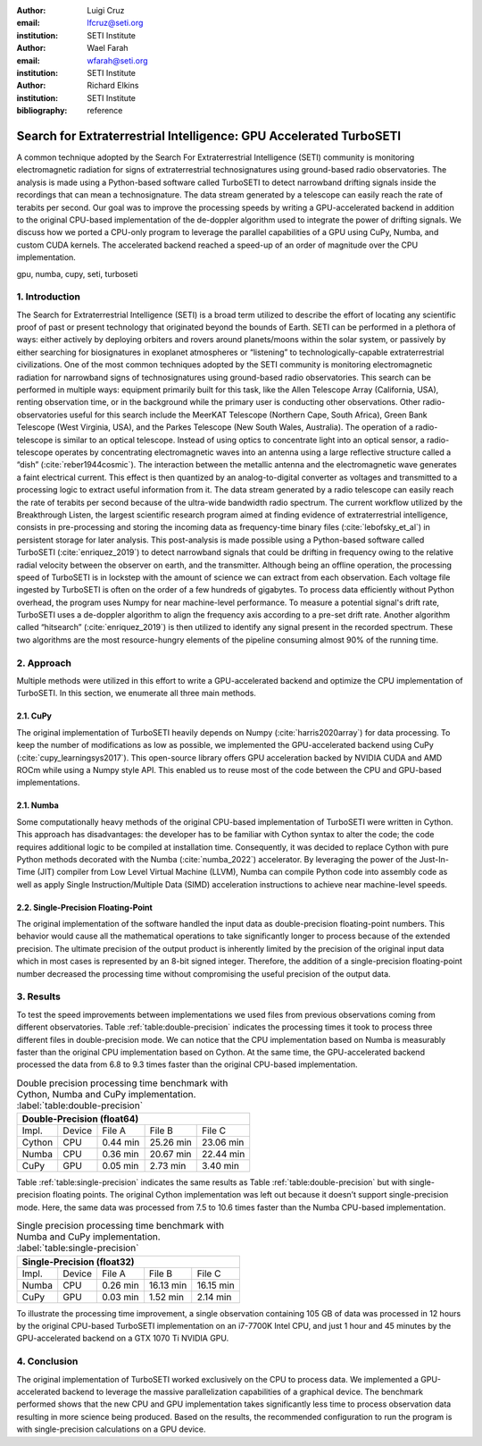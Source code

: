 :author: Luigi Cruz
:email: lfcruz@seti.org
:institution: SETI Institute

:author: Wael Farah
:email: wfarah@seti.org 
:institution: SETI Institute

:author: Richard Elkins
:institution: SETI Institute

:bibliography: reference

-------------------------------------------------------------------
Search for Extraterrestrial Intelligence: GPU Accelerated TurboSETI
-------------------------------------------------------------------

.. class:: abstract

A common technique adopted by the Search For Extraterrestrial Intelligence (SETI) community is monitoring electromagnetic radiation for signs of extraterrestrial technosignatures using ground-based radio observatories. 
The analysis is made using a Python-based software called TurboSETI to detect narrowband drifting signals inside the recordings that can mean a technosignature.
The data stream generated by a telescope can easily reach the rate of terabits per second. 
Our goal was to improve the processing speeds by writing a GPU-accelerated backend in addition to the original CPU-based implementation of the de-doppler algorithm used to integrate the power of drifting signals.
We discuss how we ported a CPU-only program to leverage the parallel capabilities of a GPU using CuPy, Numba, and custom CUDA kernels. 
The accelerated backend reached a speed-up of an order of magnitude over the CPU implementation.

.. class:: keywords

gpu, numba, cupy, seti, turboseti

1. Introduction
----------------

The Search for Extraterrestrial Intelligence (SETI) is a broad term utilized to describe the effort of locating any scientific proof of past or present technology that originated beyond the bounds of Earth. 
SETI can be performed in a plethora of ways: either actively by deploying orbiters and rovers around planets/moons within the solar system, or passively by either searching for biosignatures in exoplanet atmospheres or “listening” to technologically-capable extraterrestrial civilizations.
One of the most common techniques adopted by the SETI community is monitoring electromagnetic radiation for narrowband signs of technosignatures using ground-based radio observatories.
This search can be performed in multiple ways: equipment primarily built for this task, like the Allen Telescope Array (California, USA), renting observation time, or in the background while the primary user is conducting other observations. 
Other radio-observatories useful for this search include the MeerKAT Telescope (Northern Cape, South Africa), Green Bank Telescope (West Virginia, USA), and the Parkes Telescope (New South Wales, Australia).
The operation of a radio-telescope is similar to an optical telescope.
Instead of using optics to concentrate light into an optical sensor, a radio-telescope operates by concentrating electromagnetic waves into an antenna using a large reflective structure called a “dish” (:cite:`reber1944cosmic`).
The interaction between the metallic antenna and the electromagnetic wave generates a faint electrical current.
This effect is then quantized by an analog-to-digital converter as voltages and transmitted to a processing logic to extract useful information from it.
The data stream generated by a radio telescope can easily reach the rate of terabits per second because of the ultra-wide bandwidth radio spectrum.
The current workflow utilized by the Breakthrough Listen, the largest scientific research program aimed at finding evidence of extraterrestrial intelligence, consists in pre-processing and storing the incoming data as frequency-time binary files (:cite:`lebofsky_et_al`) in persistent storage for later analysis. 
This post-analysis is made possible using a Python-based software called TurboSETI (:cite:`enriquez_2019`) to detect narrowband signals that could be drifting in frequency owing to the relative radial velocity between the observer on earth, and the transmitter.
Although being an offline operation, the processing speed of TurboSETI is in lockstep with the amount of science we can extract from each observation. Each voltage file ingested by TurboSETI is often on the order of a few hundreds of gigabytes. To process data efficiently without Python overhead, the program uses Numpy for near machine-level performance. 
To measure a potential signal's drift rate, TurboSETI uses a de-doppler algorithm to align the frequency axis according to a pre-set drift rate. Another algorithm called “hitsearch” (:cite:`enriquez_2019`) is then utilized to identify any signal present in the recorded spectrum. 
These two algorithms are the most resource-hungry elements of the pipeline consuming almost 90% of the running time.

2. Approach
-----------

Multiple methods were utilized in this effort to write a GPU-accelerated backend and optimize the CPU implementation of TurboSETI. In this section, we enumerate all three main methods.

2.1. CuPy
+++++++++

The original implementation of TurboSETI heavily depends on Numpy (:cite:`harris2020array`) for data processing. 
To keep the number of modifications as low as possible, we implemented the GPU-accelerated backend using CuPy (:cite:`cupy_learningsys2017`). 
This open-source library offers GPU acceleration backed by NVIDIA CUDA and AMD ROCm while using a Numpy style API. 
This enabled us to reuse most of the code between the CPU and GPU-based implementations.

2.1. Numba
++++++++++

Some computationally heavy methods of the original CPU-based implementation of TurboSETI were written in Cython.
This approach has disadvantages: the developer has to be familiar with Cython syntax to alter the code; the code requires additional logic to be compiled at installation time. 
Consequently, it was decided to replace Cython with pure Python methods decorated with the Numba (:cite:`numba_2022`) accelerator. 
By leveraging the power of the Just-In-Time (JIT) compiler from Low Level Virtual Machine (LLVM), Numba can compile Python code into assembly code as well as apply Single Instruction/Multiple Data (SIMD) acceleration instructions to achieve near machine-level speeds.

2.2. Single-Precision Floating-Point
++++++++++++++++++++++++++++++++++++

The original implementation of the software handled the input data as double-precision floating-point numbers. This behavior would cause all the mathematical operations to take significantly longer to process because of the extended precision. The ultimate precision of the output product is inherently limited by the precision of the original input data which in most cases is represented by an 8-bit signed integer. Therefore, the addition of a single-precision floating-point number decreased the processing time without compromising the useful precision of the output data.

3. Results
----------

To test the speed improvements between implementations we used files from previous observations coming from different observatories. 
Table :ref:`table:double-precision` indicates the processing times it took to process three different files in double-precision mode. 
We can notice that the CPU implementation based on Numba is measurably faster than the original CPU implementation based on Cython. 
At the same time, the GPU-accelerated backend processed the data from 6.8 to 9.3 times faster than the original CPU-based implementation.

.. table:: Double precision processing time benchmark with Cython, Numba and CuPy implementation.
    :label:`table:double-precision`

    +------------------------------------------------------------+
    | Double-Precision (float64)                                 |
    +=========+========+==========+==============+===============+
    | Impl.   | Device |  File A  |    File B    |    File C     |
    +---------+--------+----------+--------------+---------------+
    | Cython  | CPU    | 0.44 min | 25.26 min    | 23.06 min     |
    +---------+--------+----------+--------------+---------------+
    | Numba   | CPU    | 0.36 min | 20.67 min    | 22.44 min     |
    +---------+--------+----------+--------------+---------------+
    | CuPy    | GPU    | 0.05 min | 2.73 min     | 3.40 min      |
    +---------+--------+----------+--------------+---------------+

Table :ref:`table:single-precision` indicates the same results as Table :ref:`table:double-precision` but with single-precision floating points. 
The original Cython implementation was left out because it doesn’t support single-precision mode. 
Here, the same data was processed from 7.5 to 10.6 times faster than the Numba CPU-based implementation.

.. table:: Single precision processing time benchmark with Numba and CuPy implementation.
    :label:`table:single-precision`

    +-----------------------------------------------------------+
    | Single-Precision (float32)                                |
    +=========+========+===========+=============+==============+
    | Impl.   | Device |   File A  |   File B    |   File C     |
    +---------+--------+-----------+-------------+--------------+
    | Numba   | CPU    | 0.26 min  | 16.13 min   | 16.15 min    |
    +---------+--------+-----------+-------------+--------------+
    | CuPy    | GPU    | 0.03 min  | 1.52 min    | 2.14 min     |
    +---------+--------+-----------+-------------+--------------+

To illustrate the processing time improvement, a single observation containing 105 GB of data was processed in 12 hours by the original CPU-based TurboSETI implementation on an i7-7700K Intel CPU, and just 1 hour and 45 minutes by the GPU-accelerated backend on a GTX 1070 Ti NVIDIA GPU.

4. Conclusion
-------------

The original implementation of TurboSETI worked exclusively on the CPU to process data. 
We implemented a GPU-accelerated backend to leverage the massive parallelization capabilities of a graphical device.
The benchmark performed shows that the new CPU and GPU implementation takes significantly less time to process observation data resulting in more science being produced. Based on the results, the recommended configuration to run the program is with single-precision calculations on a GPU device.